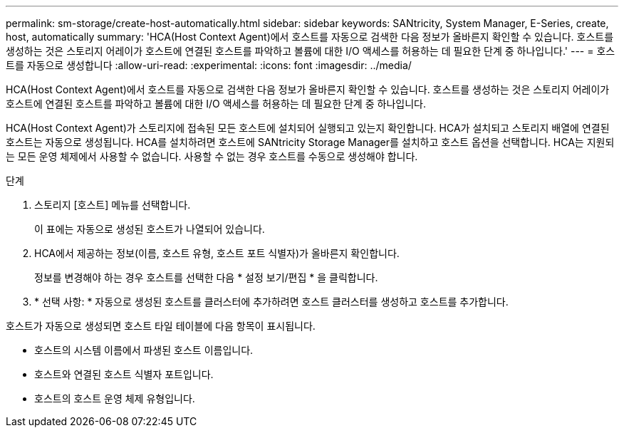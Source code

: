 ---
permalink: sm-storage/create-host-automatically.html 
sidebar: sidebar 
keywords: SANtricity, System Manager, E-Series, create, host, automatically 
summary: 'HCA(Host Context Agent)에서 호스트를 자동으로 검색한 다음 정보가 올바른지 확인할 수 있습니다. 호스트를 생성하는 것은 스토리지 어레이가 호스트에 연결된 호스트를 파악하고 볼륨에 대한 I/O 액세스를 허용하는 데 필요한 단계 중 하나입니다.' 
---
= 호스트를 자동으로 생성합니다
:allow-uri-read: 
:experimental: 
:icons: font
:imagesdir: ../media/


[role="lead"]
HCA(Host Context Agent)에서 호스트를 자동으로 검색한 다음 정보가 올바른지 확인할 수 있습니다. 호스트를 생성하는 것은 스토리지 어레이가 호스트에 연결된 호스트를 파악하고 볼륨에 대한 I/O 액세스를 허용하는 데 필요한 단계 중 하나입니다.

HCA(Host Context Agent)가 스토리지에 접속된 모든 호스트에 설치되어 실행되고 있는지 확인합니다. HCA가 설치되고 스토리지 배열에 연결된 호스트는 자동으로 생성됩니다. HCA를 설치하려면 호스트에 SANtricity Storage Manager를 설치하고 호스트 옵션을 선택합니다. HCA는 지원되는 모든 운영 체제에서 사용할 수 없습니다. 사용할 수 없는 경우 호스트를 수동으로 생성해야 합니다.

.단계
. 스토리지 [호스트] 메뉴를 선택합니다.
+
이 표에는 자동으로 생성된 호스트가 나열되어 있습니다.

. HCA에서 제공하는 정보(이름, 호스트 유형, 호스트 포트 식별자)가 올바른지 확인합니다.
+
정보를 변경해야 하는 경우 호스트를 선택한 다음 * 설정 보기/편집 * 을 클릭합니다.

. * 선택 사항: * 자동으로 생성된 호스트를 클러스터에 추가하려면 호스트 클러스터를 생성하고 호스트를 추가합니다.


호스트가 자동으로 생성되면 호스트 타일 테이블에 다음 항목이 표시됩니다.

* 호스트의 시스템 이름에서 파생된 호스트 이름입니다.
* 호스트와 연결된 호스트 식별자 포트입니다.
* 호스트의 호스트 운영 체제 유형입니다.

